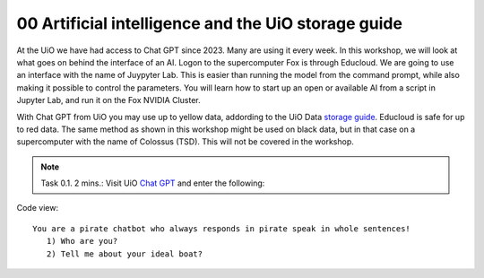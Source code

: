 .. _00 motivation:
00 Artificial intelligence and the UiO storage guide
==============
.. index:: chatbot, Chat GPT

At the UiO we have had access to Chat GPT since 2023. Many are using it every week. In this workshop, we will look at what goes on behind the interface of an AI. Logon to the supercomputer Fox is through Educloud. We are going to use an interface with the name of Juypyter Lab. This is easier than running the model from the command prompt, while also making it possible to control the parameters. You will learn how to start up an open or available AI from a script in Jupyter Lab, and run it on the Fox NVIDIA Cluster.

With Chat GPT from UiO you may use up to yellow data, addording to the UiO Data `storage guide <https://www.uio.no/english/services/it/security/lsis/storage-guide.html>`_. Educloud is safe for up to red data. The same method as shown in this workshop might be used on black data, but in that case on a supercomputer with the name of Colossus (TSD). This will not be covered in the workshop.

.. note:: Task 0.1. 2 mins.:  Visit UiO `Chat GPT <https://www.uio.no/tjenester/it/ki/gpt-uio/>`_ and enter the following: 

Code view::

   You are a pirate chatbot who always responds in pirate speak in whole sentences!
      1) Who are you?
      2) Tell me about your ideal boat?
